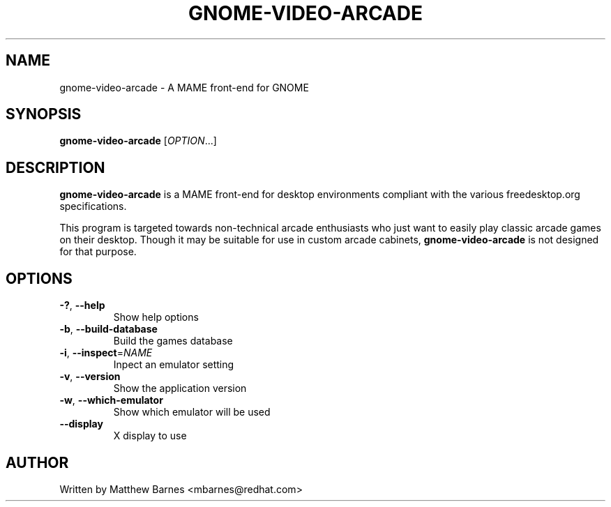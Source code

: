 .\" GNOME Video Arcade manpage.
.\" Copyright © 2007-2011 Matthew Barnes
.\"
.TH GNOME-VIDEO-ARCADE "1" "October 2007" "GNOME" ""
.SH NAME
gnome-video-arcade \- A MAME front-end for GNOME 
.SH SYNOPSIS
.B gnome-video-arcade
[\fIOPTION\fR...]
.SH DESCRIPTION
.B gnome-video-arcade
is a MAME front-end for desktop environments compliant with the various
freedesktop.org specifications.
.P
This program is targeted towards non-technical arcade enthusiasts who just
want to easily play classic arcade games on their desktop.  Though it may
be suitable for use in custom arcade cabinets,
.B gnome-video-arcade
is not designed for that purpose.
.SH OPTIONS
.TP
\fB\-?\fR, \fB\-\-help\fR
Show help options
.TP
\fB\-b\fR, \fB\-\-build-database\fR
Build the games database
.TP
\fB\-i\fR, \fB\-\-inspect\fR=\fINAME\fR
Inpect an emulator setting
.TP
\fB\-v\fR, \fB\-\-version\fR
Show the application version
.TP
\fB\-w\fR, \fB\-\-which-emulator\fR
Show which emulator will be used
.TP
\fB\-\-display\fR
X display to use
.SH AUTHOR
Written by Matthew Barnes <mbarnes@redhat.com>
